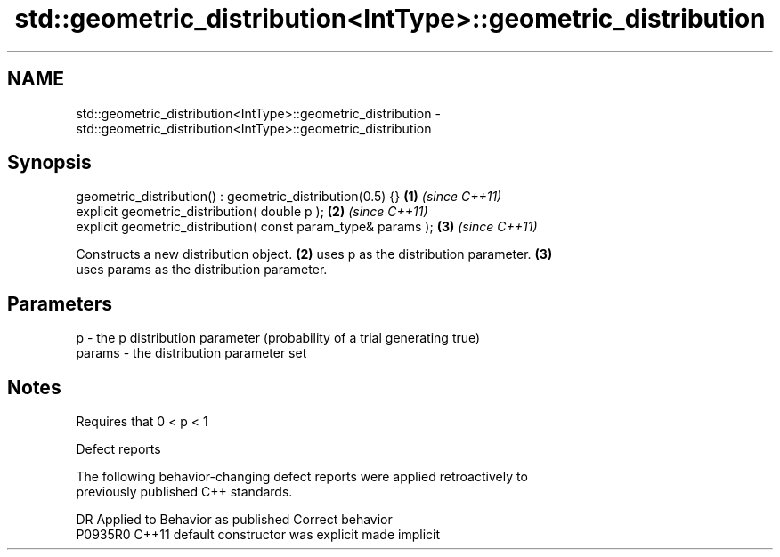 .TH std::geometric_distribution<IntType>::geometric_distribution 3 "2019.08.27" "http://cppreference.com" "C++ Standard Libary"
.SH NAME
std::geometric_distribution<IntType>::geometric_distribution \- std::geometric_distribution<IntType>::geometric_distribution

.SH Synopsis
   geometric_distribution() : geometric_distribution(0.5) {}    \fB(1)\fP \fI(since C++11)\fP
   explicit geometric_distribution( double p );                 \fB(2)\fP \fI(since C++11)\fP
   explicit geometric_distribution( const param_type& params ); \fB(3)\fP \fI(since C++11)\fP

   Constructs a new distribution object. \fB(2)\fP uses p as the distribution parameter. \fB(3)\fP
   uses params as the distribution parameter.

.SH Parameters

   p      - the p distribution parameter (probability of a trial generating true)
   params - the distribution parameter set

.SH Notes

   Requires that 0 < p < 1

  Defect reports

   The following behavior-changing defect reports were applied retroactively to
   previously published C++ standards.

     DR    Applied to      Behavior as published       Correct behavior
   P0935R0 C++11      default constructor was explicit made implicit
